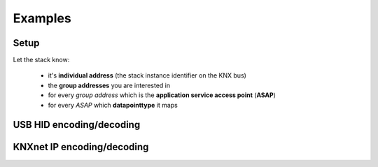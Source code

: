 .. testsetup:: configure

    import knx_stack

Examples
========


Setup
^^^^^

Let the stack know:

  * it's **individual address** (the stack instance identifier on the KNX bus)
  * the **group addresses** you are interested in
  * for every *group address* which is the **application service access point** (**ASAP**)
  * for every *ASAP* which **datapointtype** it maps

.. doctest:: configure

    >>> individual_address = knx_stack.Address(0x0001)
    >>> abcd = knx_stack.GroupAddress(free_style=0xABCD)
    >>> abce = knx_stack.GroupAddress(three_level_style=knx_stack.address.ThreeLevelStyle(main=21, middle=3, sub=206))
    >>> abcf = knx_stack.GroupAddress(two_level_style=knx_stack.address.TwoLevelStyle(main=21, sub=975))

    >>> asap_1 = knx_stack.ASAP(1, "an application service access point to 0xABCD")
    >>> asap_2 = knx_stack.ASAP(2, "another application service access point to 0xABCD")
    >>> asap_3 = knx_stack.ASAP(3)

    >>> address_table = knx_stack.AddressTable(individual_address, [], 255)
    >>> association_table = knx_stack.AssociationTable(address_table, [])
    >>> association_table.associate(asap_1, [abcd])
    >>> association_table.associate(asap_2, [abcd])
    >>> association_table.associate(asap_3, [abce, abcf])

    >>> group_object_table = knx_stack.GroupObjectTable({asap_1: knx_stack.datapointtypes.DPT_Switch,
    ...                                                  asap_2: knx_stack.datapointtypes.DPT_Switch,
    ...                                                  asap_3: knx_stack.datapointtypes.DPT_Value_Temp,
    ...                                                  })

    >>> association_table
    AssociationTable: asap -> addresses
        0 (individual address) -> [0x0001]
        1 (an application service access point to 0xABCD) -> [(0xABCD 21/973 21/3/205)]
        2 (another application service access point to 0xABCD) -> [(0xABCD 21/973 21/3/205)]
        3 -> [(0xABCE 21/974 21/3/206), (0xABCF 21/975 21/3/207)]
    AddressTable: individual address: 0x0001, max_size=255
    <BLANKLINE>
        tsap -> individual address
        0 -> 0x0001
        tsap -> group address (hex_free_style two_level_style three_level_style)
        1 -> (0xABCD 21/973 21/3/205)
        2 -> (0xABCE 21/974 21/3/206)
        3 -> (0xABCF 21/975 21/3/207)
    <BLANKLINE>

    >>> group_object_table
    GroupObjectTable: ASAP -> datapointtype
        1 (an application service access point to 0xABCD) -> DPT_Switch
        2 (another application service access point to 0xABCD) -> DPT_Switch
        3 -> DPT_Value_Temp
    <BLANKLINE>



USB HID encoding/decoding
^^^^^^^^^^^^^^^^^^^^^^^^^

.. testsetup:: decode_encode

    import knx_stack
    individual_address = knx_stack.Address(0x0001)
    group_address_abcd = knx_stack.GroupAddress(free_style=0xABCD)
    group_address_abce = knx_stack.GroupAddress(three_level_style=knx_stack.address.ThreeLevelStyle(main=21, middle=3, sub=206))
    group_address_abcf = knx_stack.GroupAddress(two_level_style=knx_stack.address.TwoLevelStyle(main=21, sub=975))
    asap_1 = knx_stack.ASAP(1, "an application service access point to 0xABCD")
    asap_2 = knx_stack.ASAP(2, "another application service access point to 0xABCD")
    asap_3 = knx_stack.ASAP(3, "an application service access point to 0xABCE & 0xABCF")
    address_table = knx_stack.AddressTable(individual_address, [], 255)
    association_table = knx_stack.AssociationTable(address_table, [])
    association_table.associate(asap_1, [group_address_abcd])
    association_table.associate(asap_2, [group_address_abcd])
    association_table.associate(asap_3, [group_address_abce, group_address_abcf])
    group_object_table = knx_stack.GroupObjectTable({asap_1: knx_stack.datapointtypes.DPT_Switch,
                                                     asap_2: knx_stack.datapointtypes.DPT_Switch,
                                                     asap_3: knx_stack.datapointtypes.DPT_Value_Temp,
                                                     })

.. doctest:: decode_encode

    >>> state = knx_stack.State(knx_stack.state.Medium.usb_hid, association_table, group_object_table)

    >>> msg = knx_stack.Msg.make_from_str("0113130008000B010300002900BCE00001ABCD010080")
    >>> knx_stack.decode_msg(state, msg)
    [GroupValueWriteInd (DPT_Switch {'action': 'off'} for asap 1 (an application service access point to 0xABCD)), GroupValueWriteInd (DPT_Switch {'action': 'off'} for asap 2 (another application service access point to 0xABCD))]

    >>> msg = knx_stack.Msg.make_from_str("0113130008000B010300002900BCE00001ABCC010081")
    >>> knx_stack.decode_msg(state, msg)
    []

    >>> msg = knx_stack.Msg.make_from_str("0113140008000C010300002900B4E00001ABCE02008005")
    >>> knx_stack.decode_msg(state, msg)
    [GroupValueWriteInd (DPT_Value_Temp: {'decoded_value': 0.05} for asap 3 (an application service access point to 0xABCE & 0xABCF))]

    >>> req = knx_stack.layer.application.a_group_value_read.req.Msg(asap=asap_3)
    >>> knx_stack.encode_msg(state, req)
    0113130008000B01030000110096E00000ABCE010000

    >>> dpt = knx_stack.datapointtypes.DPT_Value_Temp()
    >>> dpt.encode(0.05)
    >>> req = knx_stack.layer.application.a_group_value_write.req.Msg(asap=asap_3, dpt=dpt)
    >>> knx_stack.encode_msg(state, req)
    0113150008000D01030000110096E00000ABCE0300800005

KNXnet IP encoding/decoding
^^^^^^^^^^^^^^^^^^^^^^^^^^^

.. doctest:: decode_encode

    >>> state = knx_stack.knxnet_ip.State(knx_stack.state.Medium.knxnet_ip, association_table, group_object_table)

    >>> state.sequence_counter_remote = 1
    >>> msg = knx_stack.knxnet_ip.Msg.make_from_str("061004200015047401002900BCE00001ABCD010080")
    >>> knx_stack.decode_msg(state, msg)
    [TunnelingReq(sequence counter=1, status=<ErrorCodes.E_NO_ERROR: 0>), GroupValueWriteInd (DPT_Switch {'action': 'off'} for asap 1 (an application service access point to 0xABCD)), GroupValueWriteInd (DPT_Switch {'action': 'off'} for asap 2 (another application service access point to 0xABCD))]

    >>> msg = knx_stack.knxnet_ip.Msg.make_from_str("061004200016047401002900B4E00001ABCE02008005")
    >>> knx_stack.decode_msg(state, msg)
    [TunnelingReq(sequence counter=1, status=<ErrorCodes.E_NO_ERROR: 0>), GroupValueWriteInd (DPT_Value_Temp: {'decoded_value': 0.05} for asap 3 (an application service access point to 0xABCE & 0xABCF))]
    >>> req = knx_stack.layer.application.a_group_value_read.req.Msg(asap=asap_3)
    >>> knx_stack.encode_msg(state, req)
    06100420001504000000110096E00000ABCE010000

    >>> dpt = knx_stack.datapointtypes.DPT_Value_Temp()
    >>> dpt.encode(0.05)
    >>> req = knx_stack.layer.application.a_group_value_write.req.Msg(asap=asap_3, dpt=dpt)
    >>> knx_stack.encode_msg(state, req)
    06100420001704000000110096E00000ABCE0300800005

